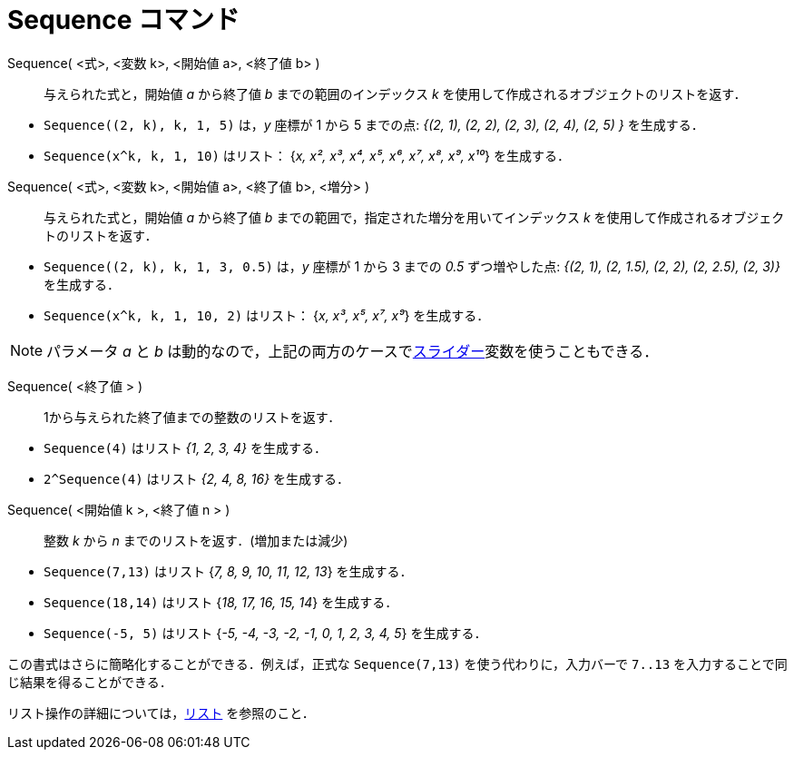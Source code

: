 = Sequence コマンド
:page-en: commands/Sequence
ifdef::env-github[:imagesdir: /ja/modules/ROOT/assets/images]

Sequence( <式>, <変数 k>, <開始値 a>, <終了値 b> )::
  与えられた式と，開始値 _a_ から終了値 _b_ までの範囲のインデックス _k_
  を使用して作成されるオブジェクトのリストを返す．

[EXAMPLE]
====

* `++Sequence((2, k), k, 1, 5)++` は，_y_ 座標が 1 から 5 までの点: _{(2, 1), (2, 2), (2, 3), (2, 4), (2, 5) }_
を生成する．
* `++Sequence(x^k, k, 1, 10)++` はリスト： {_x, x², x³, x⁴, x⁵, x⁶, x⁷, x⁸, x⁹, x¹⁰_} を生成する．

====

Sequence( <式>, <変数 k>, <開始値 a>, <終了値 b>, <増分> )::
  与えられた式と，開始値 _a_ から終了値 _b_ までの範囲で，指定された増分を用いてインデックス _k_
  を使用して作成されるオブジェクトのリストを返す．

[EXAMPLE]
====

* `++Sequence((2, k), k, 1, 3, 0.5)++` は，_y_ 座標が 1 から 3 までの _0.5_ ずつ増やした点: _{(2, 1), (2, 1.5), (2, 2),
(2, 2.5), (2, 3)}_　を生成する．
* `++Sequence(x^k, k, 1, 10, 2)++` はリスト： {_x, x³, x⁵, x⁷, x⁹_} を生成する．

====

[NOTE]
====

パラメータ _a_ と _b_ は動的なので，上記の両方のケースでxref:/tools/スライダー.adoc[スライダー]変数を使うこともできる．

====
Sequence( <終了値 > )::
  1から与えられた終了値までの整数のリストを返す．

[EXAMPLE]
====

* `++Sequence(4)++` はリスト _{1, 2, 3, 4}_ を生成する．
* `++2^Sequence(4)++` はリスト _{2, 4, 8, 16}_ を生成する．

====



Sequence( <開始値 k >, <終了値 n > )::
  整数 _k_ から _n_ までのリストを返す．(増加または減少)

[EXAMPLE]
====
* `++Sequence(7,13)++` はリスト {_7, 8, 9, 10, 11, 12, 13_} を生成する．
  * `++Sequence(18,14)++` はリスト {_18, 17, 16, 15, 14_} を生成する．
  * `++Sequence(-5, 5)++` はリスト {_-5, -4, -3, -2, -1, 0, 1, 2, 3, 4, 5_} を生成する．

[NOTE]
====

この書式はさらに簡略化することができる．例えば，正式な `++Sequence(7,13)++` を使う代わりに，入力バーで `++7..13++` を入力することで同じ結果を得ることができる．

====

[NOTE]
====

リスト操作の詳細については，xref:/リスト.adoc[リスト] を参照のこと．

====
